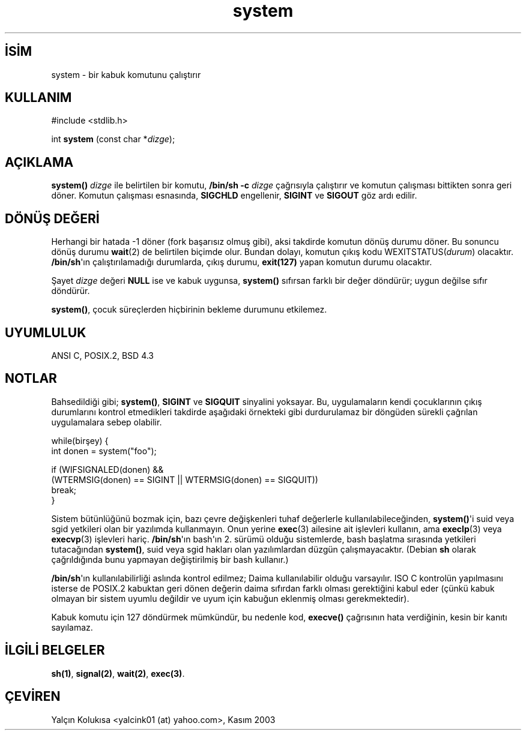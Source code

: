 .\" http://belgeler.org \N'45' 2006\N'45'11\N'45'26T10:18:32+02:00  
.\" (c) 1993 by Thomas Koenig (ig25@rz.uni\N'45'karlsruhe.de) 
.\" 
.\" Permission is granted to make and distribute verbatim copies of this 
.\" manual provided the copyright notice and this permission notice are 
.\" preserved on all copies. 
.\" 
.\" Permission is granted to copy and distribute modified versions of this 
.\" manual under the conditions for verbatim copying, provided that the 
.\" entire resulting derived work is distributed under the terms of a 
.\" permission notice identical to this one 
.\" 
.\" Since the Linux kernel and libraries are constantly changing, this 
.\" manual page may be incorrect or out\N'45'of\N'45'date. The author(s) assume no 
.\" responsibility for errors or omissions, or for damages resulting from 
.\" the use of the information contained herein. The author(s) may not 
.\" have taken the same level of care in the production of this manual, 
.\" which is licensed free of charge, as they might when working 
.\" professionally. 
.\" 
.\" Formatted or processed versions of this manual, if unaccompanied by 
.\" the source, must acknowledge the copyright and authors of this work. 
.\" License. 
.\" Modified Sat Jul 24 17:51:15 1993 by Rik Faith (faith@cs.unc.edu) 
.\" Modified 11 May 1998 by Joseph S. Myers (jsm28@cam.ac.uk) 
.\" Modified 14 May 2001, 23 Sep 2001 by aeb   
.TH "system" 3 "23 Eylül 2001" "" "Linux Yazılımcılarının Kılavuzu"
.nh    
.SH İSİM
system \N'45' bir kabuk komutunu çalıştırır    
.SH KULLANIM 
.nf
#include <stdlib.h>

int \fBsystem\fR (const char *\fIdizge\fR);
.fi
       
.SH AÇIKLAMA     
\fBsystem() \fR \fIdizge\fR ile belirtilen bir komutu, \fB/bin/sh \N'45'c \fR\fIdizge\fR çağrısıyla çalıştırır ve  komutun çalışması bittikten sonra geri döner. Komutun çalışması esnasında, \fBSIGCHLD\fR engellenir, \fBSIGINT\fR ve \fBSIGOUT\fR göz ardı edilir.     
   
.SH DÖNÜŞ DEĞERİ     
Herhangi bir hatada  \N'45'1 döner (fork başarısız olmuş gibi), aksi takdirde komutun dönüş durumu döner. Bu sonuncu dönüş durumu \fBwait\fR(2) de belirtilen biçimde olur.  Bundan dolayı, komutun çıkış kodu  WEXITSTATUS(\fIdurum\fR) olacaktır.  \fB/bin/sh\fR\N'39'ın çalıştırılamadığı durumlarda, çıkış durumu, \fBexit(127)\fR yapan komutun durumu olacaktır.     

Şayet \fIdizge\fR değeri \fBNULL\fR ise ve kabuk uygunsa, \fBsystem()\fR sıfırsan farklı bir değer döndürür; uygun değilse sıfır döndürür.     

\fBsystem()\fR, çocuk süreçlerden hiçbirinin bekleme durumunu etkilemez.     
   
.SH UYUMLULUK     
ANSI C, POSIX.2, BSD 4.3
   
.SH NOTLAR     
Bahsedildiği gibi; \fBsystem()\fR, \fBSIGINT\fR ve \fBSIGQUIT\fR sinyalini yoksayar.  Bu, uygulamaların kendi çocuklarının çıkış durumlarını kontrol etmedikleri takdirde aşağıdaki örnekteki gibi durdurulamaz bir döngüden sürekli çağrılan uygulamalara sebep olabilir.     


.nf
while(birşey) {
\  int donen = system("foo");

\  if (WIFSIGNALED(donen) &&
\      (WTERMSIG(donen) == SIGINT || WTERMSIG(donen) == SIGQUIT))
\          break;
}
.fi     

Sistem bütünlüğünü bozmak için, bazı çevre değişkenleri tuhaf değerlerle kullanılabileceğinden, \fBsystem()\fR\N'39'i suid veya sgid yetkileri olan bir yazılımda kullanmayın. Onun yerine \fBexec\fR(3) ailesine ait işlevleri kullanın, ama \fBexeclp\fR(3) veya \fBexecvp\fR(3) işlevleri hariç. \fB/bin/sh\fR\N'39'ın bash\N'39'ın 2. sürümü olduğu sistemlerde, bash başlatma sırasında yetkileri tutacağından \fBsystem()\fR, suid veya sgid hakları olan yazılımlardan düzgün çalışmayacaktır. (Debian \fBsh\fR olarak çağrıldığında bunu yapmayan değiştirilmiş bir bash kullanır.)     

\fB/bin/sh\fR\N'39'ın kullanılabilirliği aslında kontrol edilmez; Daima kullanılabilir olduğu varsayılır. ISO C  kontrolün yapılmasını isterse de POSIX.2 kabuktan geri dönen değerin daima sıfırdan farklı olması gerektiğini kabul eder (çünkü kabuk olmayan bir sistem uyumlu değildir ve uyum için kabuğun eklenmiş olması gerekmektedir).     

Kabuk komutu için 127 döndürmek mümkündür, bu nedenle kod, \fBexecve()\fR çağrısının  hata verdiğinin, kesin bir kanıtı sayılamaz.     
   
.SH İLGİLİ BELGELER     
\fBsh(1)\fR, \fBsignal(2)\fR, \fBwait(2)\fR, \fBexec(3)\fR.     
   
.SH ÇEVİREN     
Yalçın Kolukısa <yalcink01 (at) yahoo.com>, Kasım 2003
    
   

